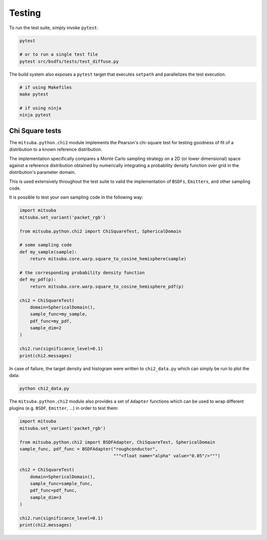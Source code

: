 Testing
=======

To run the test suite, simply invoke ``pytest``:

.. code-block:: bash

    pytest

    # or to run a single test file
    pytest src/bsdfs/tests/test_diffuse.py

The build system also exposes a ``pytest`` target that executes ``setpath`` and
parallelizes the test execution.

.. code-block:: bash

    # if using Makefiles
    make pytest

    # if using ninja
    ninja pytest


Chi Square tests
----------------

The ``mitsuba.python.chi2`` module implements the Pearson's chi-square test for testing goodness of
fit of a distribution to a known reference distribution.

The implementation specifically compares a Monte Carlo sampling strategy on a 2D (or lower
dimensional) space against a reference distribution obtained by numerically integrating a
probability density function over grid in the distribution's parameter domain.

This is used extensively throughout the test suite to valid the implementation of ``BSDFs``,
``Emitters``, and other sampling code.

It is possible to test your own sampling code in the following way:

.. code-block:: python

    import mitsuba
    mitsuba.set_variant('packet_rgb')

    from mitsuba.python.chi2 import ChiSquareTest, SphericalDomain

    # some sampling code
    def my_sample(sample):
        return mitsuba.core.warp.square_to_cosine_hemisphere(sample)

    # the corresponding probability density function
    def my_pdf(p):
        return mitsuba.core.warp.square_to_cosine_hemisphere_pdf(p)

    chi2 = ChiSquareTest(
        domain=SphericalDomain(),
        sample_func=my_sample,
        pdf_func=my_pdf,
        sample_dim=2
    )

    chi2.run(significance_level=0.1)
    print(chi2.messages)

In case of failure, the target density and histogram were written to ``chi2_data.py`` which can
simply be run to plot the data:

.. code-block:: bash

    python chi2_data.py


The ``mitsuba.python.chi2`` module also provides a set of ``Adapter`` functions which can be used to
wrap different plugins (e.g. ``BSDF``, ``Emitter``, ...) in order to test them:

.. code-block:: python

    import mitsuba
    mitsuba.set_variant('packet_rgb')

    from mitsuba.python.chi2 import BSDFAdapter, ChiSquareTest, SphericalDomain
    sample_func, pdf_func = BSDFAdapter("roughconductor",
                                        """<float name="alpha" value="0.05"/>""")

    chi2 = ChiSquareTest(
        domain=SphericalDomain(),
        sample_func=sample_func,
        pdf_func=pdf_func,
        sample_dim=3
    )

    chi2.run(significance_level=0.1)
    print(chi2.messages)


.. Rendering test suite and Student-T test
.. ---------------------------------------

.. On top of test *unit tests*, the framework implements a mechanism that automatically renders a set
.. of test scenes and applies the *Student-T test* to compare the resulting images and some reference
.. images.

.. Those tests are really useful to reveal bugs at the interaction between the individual
.. components of the renderer.

.. The test scenes are rendered using all the different enabled variants of the renderer, ensuring for
.. instance that the ``scalar_rgb`` renders match the ``gpu_rgb`` renders.

.. To only run the rendering test suite, use the following command:

.. .. code-block:: bash

..     pytest src/librender/tests/test_renders.py

.. One can easily add a scene to the ``resources/data/tests/scenes/`` folder to add it to the rendering
.. test suite. Then, the missing reference images can be generated using the following command:

.. .. code-block:: bash

..     python src/librender/tests/test_renders.py --spp 512